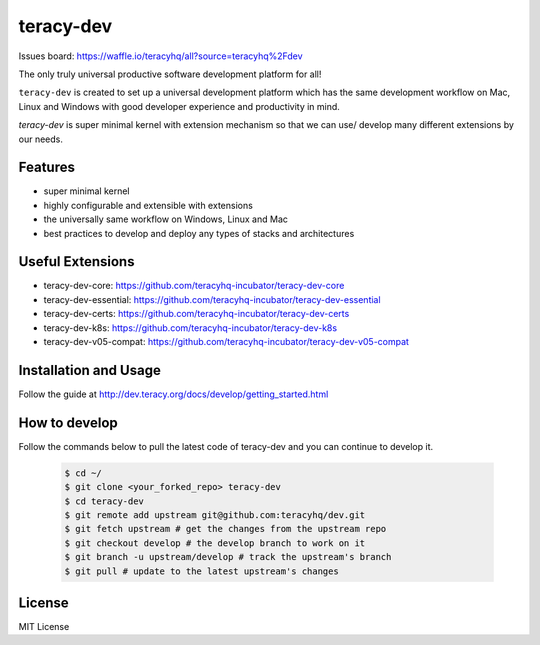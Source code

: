 teracy-dev
==========

.. image:: https://travis-ci.org/teracyhq/dev.svg?branch=develop
    :target: https://travis-ci.org/teracyhq/dev

Issues board: https://waffle.io/teracyhq/all?source=teracyhq%2Fdev


The only truly universal productive software development platform for all!


``teracy-dev`` is created to set up a universal development platform which has the same development
workflow on Mac, Linux and Windows with good developer experience and productivity in mind.


`teracy-dev` is super minimal kernel with extension mechanism so that we can use/ develop many
different extensions by our needs.


Features
--------

- super minimal kernel
- highly configurable and extensible with extensions
- the universally same workflow on Windows, Linux and Mac
- best practices to develop and deploy any types of stacks and architectures


Useful Extensions
-----------------

- teracy-dev-core: https://github.com/teracyhq-incubator/teracy-dev-core
- teracy-dev-essential: https://github.com/teracyhq-incubator/teracy-dev-essential
- teracy-dev-certs: https://github.com/teracyhq-incubator/teracy-dev-certs
- teracy-dev-k8s: https://github.com/teracyhq-incubator/teracy-dev-k8s
- teracy-dev-v05-compat: https://github.com/teracyhq-incubator/teracy-dev-v05-compat


Installation and Usage
----------------------

Follow the guide at http://dev.teracy.org/docs/develop/getting_started.html

How to develop
--------------
Follow the commands below to pull the latest code of teracy-dev and you can continue to develop it.

   ..  code-block:: bash

      $ cd ~/
      $ git clone <your_forked_repo> teracy-dev
      $ cd teracy-dev
      $ git remote add upstream git@github.com:teracyhq/dev.git
      $ git fetch upstream # get the changes from the upstream repo
      $ git checkout develop # the develop branch to work on it
      $ git branch -u upstream/develop # track the upstream's branch
      $ git pull # update to the latest upstream's changes


License
-------

MIT License
